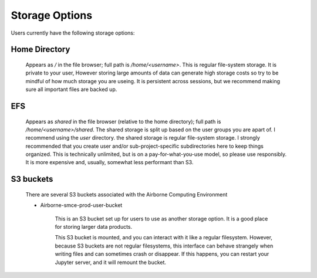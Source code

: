 ===============
Storage Options
===============

Users currently have the following storage options:

Home Directory
--------------

    Appears as `/` in the file browser; full path is `/home/<username>`.
    This is regular file-system storage. It is private to your user, However storing large amounts of data can generate high storage costs
    so try to be mindful of how much storage you are useing. It is persistent across sessions,
    but we recommend making sure all important files are backed up.



EFS
---

    Appears as `shared` in the file browser (relative to the home directory); full path is `/home/<username>/shared`.
    The shared storage is split up based on the user groups you are apart of. I recommend using the `user` directory.
    the shared storage is regular file-system storage. I strongly recommended that you create user and/or sub-project-specific
    subdirectories here to keep things organized. This is technically unlimited,
    but is on a pay-for-what-you-use model, so please use responsibly. 
    It is more expensive and, usually, somewhat less performant than S3.


.. _s3_buckets:

S3 buckets
----------

    There are several S3 buckets associated with the Airborne Computing Environment

    * Airborne-smce-prod-user-bucket

        This is an S3 bucket set up for users to use as another storage option. It is a good place for storing larger data products.  

        This S3 bucket is mounted, and you can interact with it like a regular filesystem. However, because S3 buckets are not regular filesystems, this interface can behave strangely when writing files and can sometimes crash or disappear. If this happens, you can restart your Jupyter server, and it will remount the bucket.


